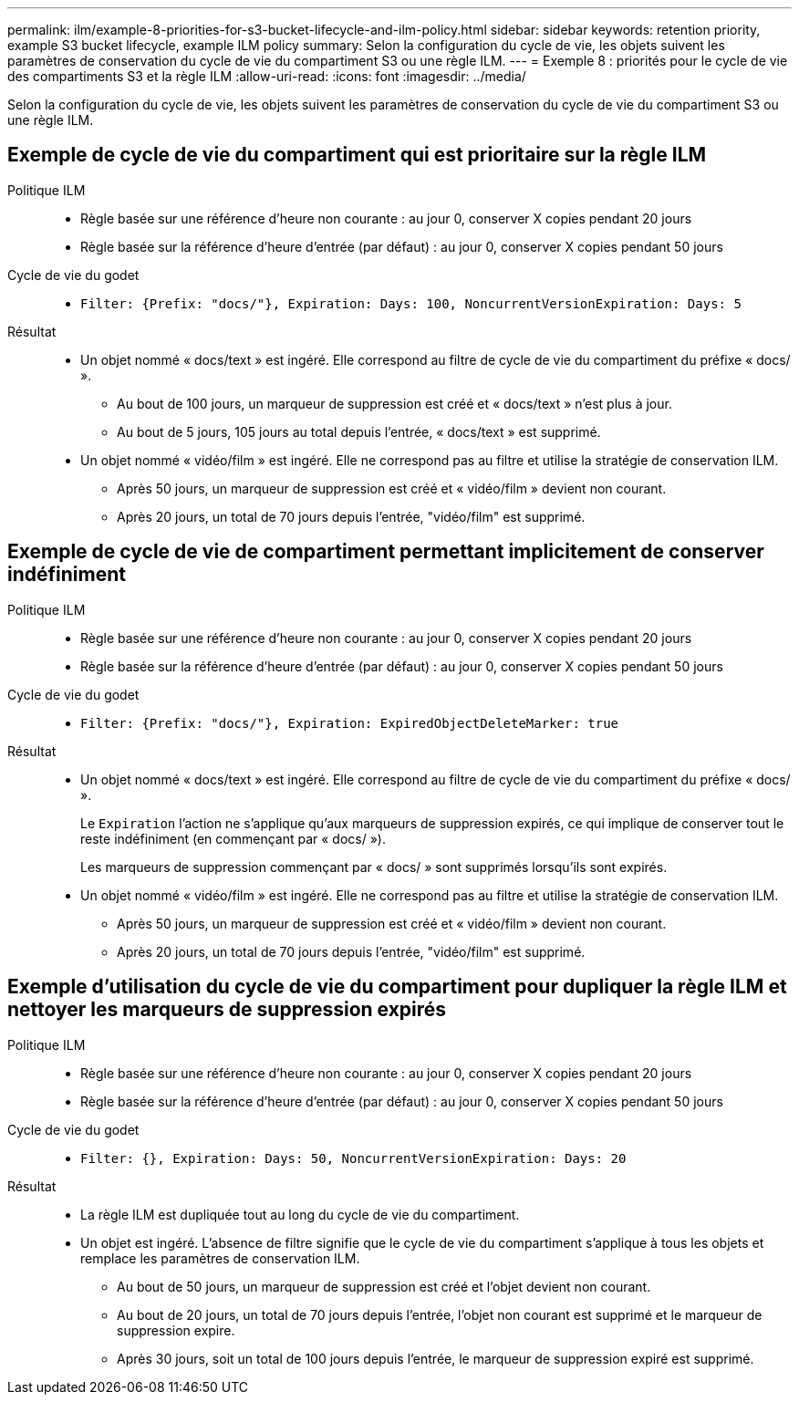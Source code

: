 ---
permalink: ilm/example-8-priorities-for-s3-bucket-lifecycle-and-ilm-policy.html 
sidebar: sidebar 
keywords: retention priority, example S3 bucket lifecycle, example ILM policy 
summary: Selon la configuration du cycle de vie, les objets suivent les paramètres de conservation du cycle de vie du compartiment S3 ou une règle ILM. 
---
= Exemple 8 : priorités pour le cycle de vie des compartiments S3 et la règle ILM
:allow-uri-read: 
:icons: font
:imagesdir: ../media/


[role="lead"]
Selon la configuration du cycle de vie, les objets suivent les paramètres de conservation du cycle de vie du compartiment S3 ou une règle ILM.



== Exemple de cycle de vie du compartiment qui est prioritaire sur la règle ILM

Politique ILM::
+
--
* Règle basée sur une référence d'heure non courante : au jour 0, conserver X copies pendant 20 jours
* Règle basée sur la référence d'heure d'entrée (par défaut) : au jour 0, conserver X copies pendant 50 jours


--
Cycle de vie du godet::
+
--
* `Filter: {Prefix: "docs/"}, Expiration: Days: 100, NoncurrentVersionExpiration: Days: 5`


--
Résultat::
+
--
* Un objet nommé « docs/text » est ingéré. Elle correspond au filtre de cycle de vie du compartiment du préfixe « docs/ ».
+
** Au bout de 100 jours, un marqueur de suppression est créé et « docs/text » n'est plus à jour.
** Au bout de 5 jours, 105 jours au total depuis l'entrée, « docs/text » est supprimé.


* Un objet nommé « vidéo/film » est ingéré. Elle ne correspond pas au filtre et utilise la stratégie de conservation ILM.
+
** Après 50 jours, un marqueur de suppression est créé et « vidéo/film » devient non courant.
** Après 20 jours, un total de 70 jours depuis l'entrée, "vidéo/film" est supprimé.




--




== Exemple de cycle de vie de compartiment permettant implicitement de conserver indéfiniment

Politique ILM::
+
--
* Règle basée sur une référence d'heure non courante : au jour 0, conserver X copies pendant 20 jours
* Règle basée sur la référence d'heure d'entrée (par défaut) : au jour 0, conserver X copies pendant 50 jours


--
Cycle de vie du godet::
+
--
* `Filter: {Prefix: "docs/"}, Expiration: ExpiredObjectDeleteMarker: true`


--
Résultat::
+
--
* Un objet nommé « docs/text » est ingéré. Elle correspond au filtre de cycle de vie du compartiment du préfixe « docs/ ».
+
Le `Expiration` l'action ne s'applique qu'aux marqueurs de suppression expirés, ce qui implique de conserver tout le reste indéfiniment (en commençant par « docs/ »).

+
Les marqueurs de suppression commençant par « docs/ » sont supprimés lorsqu'ils sont expirés.

* Un objet nommé « vidéo/film » est ingéré. Elle ne correspond pas au filtre et utilise la stratégie de conservation ILM.
+
** Après 50 jours, un marqueur de suppression est créé et « vidéo/film » devient non courant.
** Après 20 jours, un total de 70 jours depuis l'entrée, "vidéo/film" est supprimé.




--




== Exemple d'utilisation du cycle de vie du compartiment pour dupliquer la règle ILM et nettoyer les marqueurs de suppression expirés

Politique ILM::
+
--
* Règle basée sur une référence d'heure non courante : au jour 0, conserver X copies pendant 20 jours
* Règle basée sur la référence d'heure d'entrée (par défaut) : au jour 0, conserver X copies pendant 50 jours


--
Cycle de vie du godet::
+
--
* `Filter: {}, Expiration: Days: 50, NoncurrentVersionExpiration: Days: 20`


--
Résultat::
+
--
* La règle ILM est dupliquée tout au long du cycle de vie du compartiment.
* Un objet est ingéré. L'absence de filtre signifie que le cycle de vie du compartiment s'applique à tous les objets et remplace les paramètres de conservation ILM.
+
** Au bout de 50 jours, un marqueur de suppression est créé et l'objet devient non courant.
** Au bout de 20 jours, un total de 70 jours depuis l'entrée, l'objet non courant est supprimé et le marqueur de suppression expire.
** Après 30 jours, soit un total de 100 jours depuis l'entrée, le marqueur de suppression expiré est supprimé.




--


